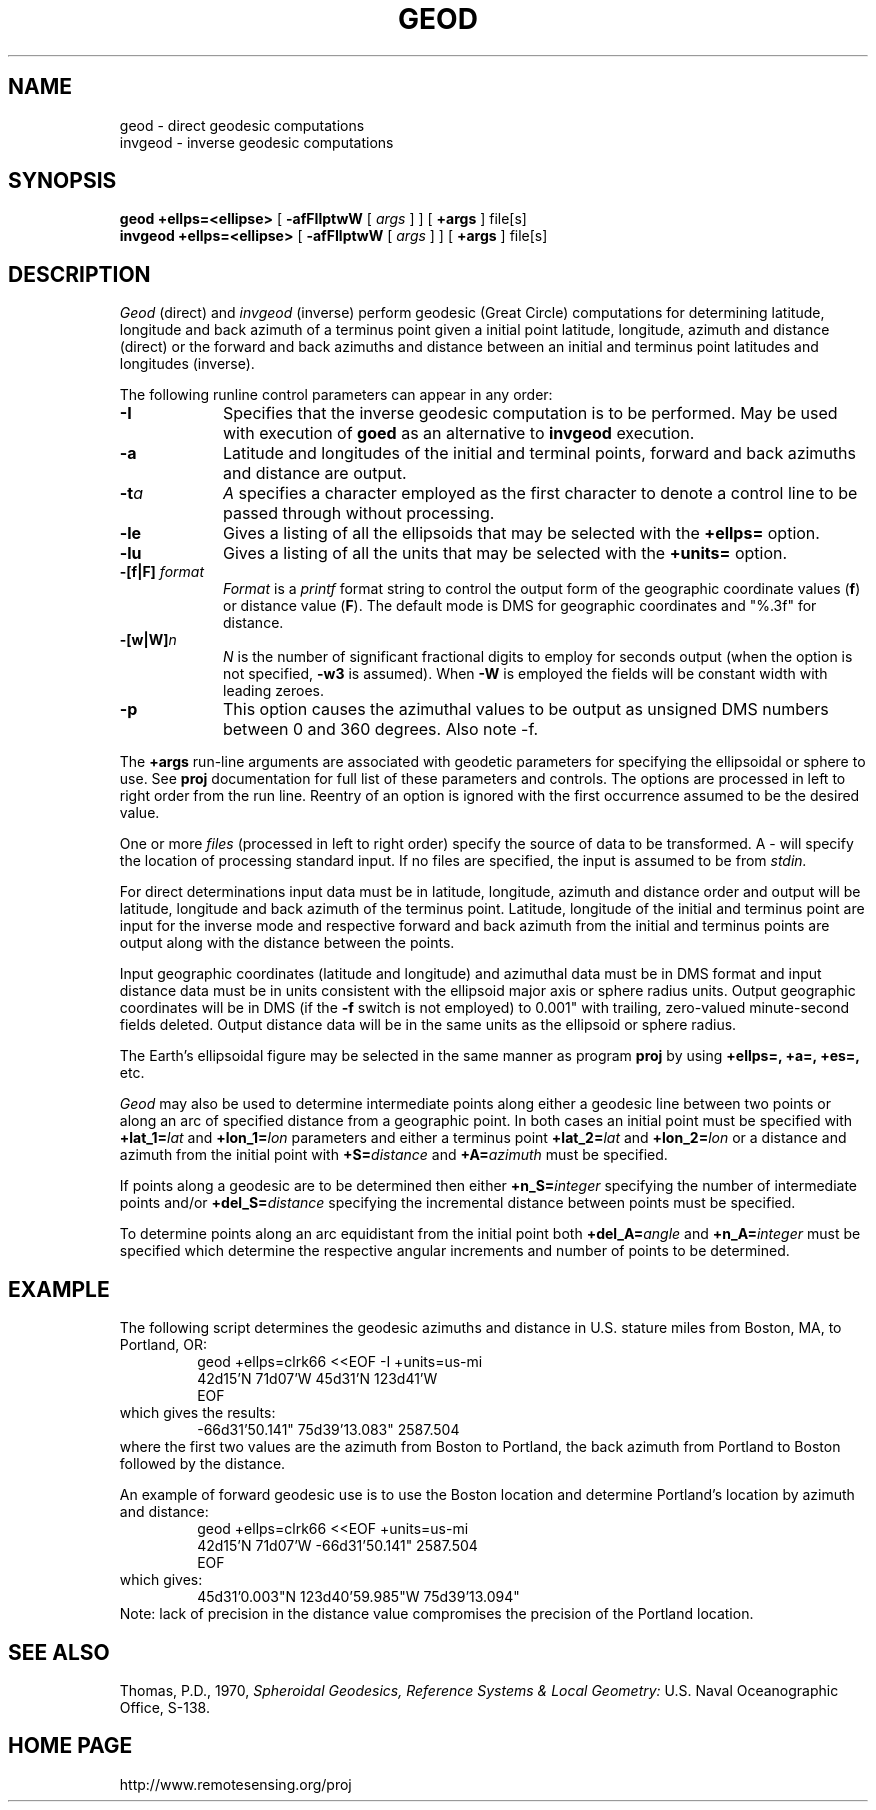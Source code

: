 .\" @(#)geod.1 - 1.1
.nr LL 5.5i
.ad b
.hy 1
.TH GEOD 1 "2000/03/21 Rel. 4.4" 
.SH NAME
geod \- direct geodesic computations
.br
invgeod \- inverse geodesic computations
.SH SYNOPSIS
.B geod
.B +ellps=<ellipse>
[
.B \-afFIlptwW
[
.I args
] ] [
.B +args
]
file[s]
.br
.B invgeod
.B +ellps=<ellipse>
[
.B \-afFIlptwW
[
.I args
] ] [
.B +args
]
file[s]
.SH DESCRIPTION
.I Geod
(direct) and
.I invgeod
(inverse)
perform geodesic (\(``Great Circle\('') computations for determining
latitude, longitude and back azimuth of a terminus point
given a initial point latitude, longitude, azimuth and distance (direct) or
the forward and back azimuths and distance between an initial and
terminus point latitudes and longitudes (inverse).
.PP
The following runline control parameters can appear in any order:
.TP
.B \-I
Specifies that the inverse geodesic computation is to be performed.
May be used with execution of
.B goed
as an alternative to
.B invgeod
execution.
.TP
.B \-a
Latitude and longitudes of the initial and terminal points,
forward and back azimuths and distance are output.
.TP
.BI \-t "a"
.I A
specifies a character employed as the first character to denote
a control line to be passed through without processing.
.TP
.BI \-le
Gives a listing of all the ellipsoids that may be selected with the
.B +ellps=
option.
.TP
.BI \-lu
Gives a listing of all the units that may be selected with the
.B +units=
option.
.TP
.BI \-[f|F] " format"
.I Format
is a
.I printf
format string to control the output form of the geographic coordinate values
(\fBf\fR) or distance value (\fBF\fR).
The default mode is DMS for geographic coordinates and "%.3f" for distance.
.TP
.BI \-[w|W] n
.I N
is the number of significant fractional digits to employ for
seconds output (when the option is not specified,
.B \-w3
is assumed).
When
.B \-W
is employed the fields will be constant width with leading zeroes.
.TP
.B \-p
This option causes the azimuthal values to be output as unsigned
DMS numbers between 0 and 360 degrees.  Also note -f.
.PP
The
.B +args
run-line arguments are associated with geodetic parameters
for specifying the ellipsoidal or sphere to use.
See
.B proj
documentation for full list of these parameters and controls.
The options are processed in left to right order
from the run line.
Reentry of an option is ignored with the first occurrence assumed to
be the desired value.
.PP
One or more
.I files
(processed in left to right order)
specify the source of data to be transformed.
A \- will specify the location of processing standard input.
If no files are specified, the input is assumed to be from
.I stdin.
.PP
For direct determinations input data must be in latitude,
longitude, azimuth and distance order and output will be
latitude, longitude and back azimuth of the terminus point.
Latitude, longitude of the initial and terminus point are
input for the inverse mode and respective forward and back
azimuth from the initial and terminus points are output along
with the distance between the points.
.PP
Input geographic coordinates
(latitude and longitude) and azimuthal data must be in DMS format and input
distance data must be in units consistent with the ellipsoid
major axis or sphere radius units.
Output geographic coordinates will be in DMS
(if the
.B \-f
switch is not employed) to 0.001"
with trailing, zero-valued minute-second fields deleted.
Output distance data will be in the same units as the ellipsoid or
sphere radius.
.PP
The Earth's ellipsoidal figure may be selected in the same
manner as program
.B proj
by using
.B "+ellps=, +a=, +es=,"
etc.
.PP
.I Geod
may also be used to determine intermediate points along either
a geodesic line between two points or along an arc of specified distance
from a geographic point.
In both cases an initial point must be specified with
.BI +lat_1= lat
and
.BI +lon_1= lon
parameters and either a terminus point
.BI +lat_2= lat
and
.BI +lon_2= lon
or a distance and azimuth from the initial point with
.BI +S= distance
and
.BI +A= azimuth
must be specified.
.PP
If points along a geodesic are to be determined then either
.BI +n_S= integer
specifying the number of intermediate points and/or
.BI +del_S= distance
specifying the incremental distance between points must be specified.
.PP
To determine points along an arc equidistant from the initial point both
.BI +del_A= angle
and
.BI +n_A= integer
must be specified which determine the respective angular increments
and number of points to be determined.
.RE
.SH EXAMPLE
The following script determines the geodesic azimuths and distance in
U.S. stature miles from Boston, MA, to Portland, OR:
.RS 5
 \f(CWgeod +ellps=clrk66 <<EOF -I +units=us-mi
 42d15'N 71d07'W 45d31'N 123d41'W
 EOF\fR
.RE
which gives the results:
.RS 5
 \f(CW-66d31'50.141"   75d39'13.083"   2587.504
.RE
where the first two values are the
azimuth from Boston to Portland, the back azimuth from Portland to
Boston followed by the distance.
.PP
An example of forward geodesic use is to use the Boston location and determine
Portland's location by azimuth and distance:
.RS 5
 \f(CWgeod +ellps=clrk66 <<EOF +units=us-mi
 42d15'N 71d07'W -66d31'50.141" 2587.504
 EOF\fR
.RE
which gives:
.RS 5
 \f(CW45d31'0.003"N   123d40'59.985"W 75d39'13.094"\fR
.RE
Note: lack of precision in the distance value compromises
the precision of the Portland location.
.SH SEE ALSO
Thomas, P.D., 1970,
.I "Spheroidal Geodesics, Reference Systems & Local Geometry:"
U.S. Naval Oceanographic  Office, S-138.
.SH HOME PAGE
http://www.remotesensing.org/proj
